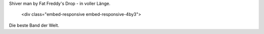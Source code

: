 Shiver man by Fat Freddy's Drop - in voller Länge.

    .. raw:: html

   <div class="embed-responsive embed-responsive-4by3">

.. youtube:: 6NtB-PuG9PU

.. raw:: html

   </div>

Die beste Band der Welt.
